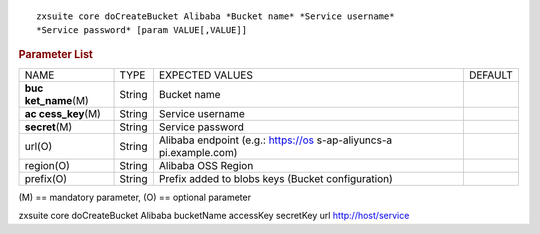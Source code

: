 .. SPDX-FileCopyrightText: 2022 Zextras <https://www.zextras.com/>
..
.. SPDX-License-Identifier: CC-BY-NC-SA-4.0

::

   zxsuite core doCreateBucket Alibaba *Bucket name* *Service username*
   *Service password* [param VALUE[,VALUE]]

.. rubric:: Parameter List

+-----------------+-----------------+-----------------+-----------------+
| NAME            | TYPE            | EXPECTED VALUES | DEFAULT         |
+-----------------+-----------------+-----------------+-----------------+
| **buc           | String          | Bucket name     |                 |
| ket_name**\ (M) |                 |                 |                 |
+-----------------+-----------------+-----------------+-----------------+
| **ac            | String          | Service         |                 |
| cess_key**\ (M) |                 | username        |                 |
+-----------------+-----------------+-----------------+-----------------+
| **secret**\ (M) | String          | Service         |                 |
|                 |                 | password        |                 |
+-----------------+-----------------+-----------------+-----------------+
| url(O)          | String          | Alibaba         |                 |
|                 |                 | endpoint (e.g.: |                 |
|                 |                 | https://os      |                 |
|                 |                 | s-ap-aliyuncs-a |                 |
|                 |                 | pi.example.com) |                 |
+-----------------+-----------------+-----------------+-----------------+
| region(O)       | String          | Alibaba OSS     |                 |
|                 |                 | Region          |                 |
+-----------------+-----------------+-----------------+-----------------+
| prefix(O)       | String          | Prefix added to |                 |
|                 |                 | blobs keys      |                 |
|                 |                 | (Bucket         |                 |
|                 |                 | configuration)  |                 |
+-----------------+-----------------+-----------------+-----------------+

\(M) == mandatory parameter, (O) == optional parameter

zxsuite core doCreateBucket Alibaba bucketName accessKey secretKey url
http://host/service
